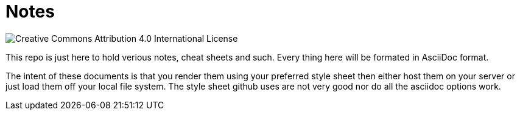 = Notes

image::https://i.creativecommons.org/l/by/4.0/88x31.png[Creative Commons Attribution 4.0 International License]

This repo is just here to hold verious notes, cheat sheets and such. Every thing
here will be formated in AsciiDoc format.

The intent of these documents is that you render them using your preferred style sheet
then either host them on your server or just load them off your local file system. The
style sheet github uses are not very good nor do all the asciidoc options work. 


